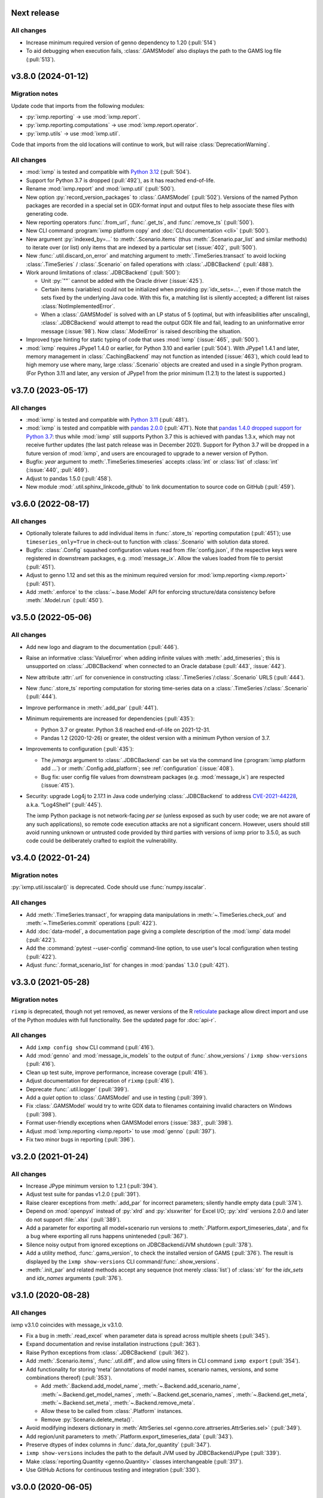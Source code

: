 Next release
============

All changes
-----------

- Increase minimum required version of genno dependency to 1.20 (:pull:`514`)
- To aid debugging when execution fails, :class:`.GAMSModel` also displays the path to the GAMS log file (:pull:`513`).

.. _v3.8.0:

v3.8.0 (2024-01-12)
===================

Migration notes
---------------
Update code that imports from the following modules:

- :py:`ixmp.reporting` → use :mod:`ixmp.report`.
- :py:`ixmp.reporting.computations` → use :mod:`ixmp.report.operator`.
- :py:`ixmp.utils` → use :mod:`ixmp.util`.

Code that imports from the old locations will continue to work, but will raise :class:`DeprecationWarning`.

All changes
-----------

- :mod:`ixmp` is tested and compatible with `Python 3.12 <https://www.python.org/downloads/release/python-3120/>`__ (:pull:`504`).
- Support for Python 3.7 is dropped (:pull:`492`), as it has reached end-of-life.
- Rename :mod:`ixmp.report` and :mod:`ixmp.util` (:pull:`500`).
- New option :py:`record_version_packages` to :class:`.GAMSModel` (:pull:`502`).
  Versions of the named Python packages are recorded in a special set in GDX-format input and output files to help associate these files with generating code.
- New reporting operators :func:`.from_url`, :func:`.get_ts`, and :func:`.remove_ts` (:pull:`500`).
- New CLI command :program:`ixmp platform copy` and :doc:`CLI documentation <cli>` (:pull:`500`).
- New argument :py:`indexed_by=...` to :meth:`.Scenario.items` (thus :meth:`.Scenario.par_list` and similar methods) to iterate over (or list) only items that are indexed by a particular set (:issue:`402`, :pull:`500`).
- New :func:`.util.discard_on_error` and matching argument to :meth:`.TimeSeries.transact` to avoid locking :class:`.TimeSeries` / :class:`.Scenario` on failed operations with :class:`.JDBCBackend` (:pull:`488`).
- Work around limitations of :class:`.JDBCBackend` (:pull:`500`):

  - Unit :py:`""` cannot be added with the Oracle driver (:issue:`425`).
  - Certain items (variables) could not be initialized when providing :py:`idx_sets=...`, even if those match the sets fixed by the underlying Java code.
    With this fix, a matching list is silently accepted; a different list raises :class:`NotImplementedError`.
  - When a :class:`.GAMSModel` is solved with an LP status of 5 (optimal, but with infeasibilities after unscaling), :class:`.JDBCBackend` would attempt to read the output GDX file and fail, leading to an uninformative error message (:issue:`98`).
    Now :class:`.ModelError` is raised describing the situation.
- Improved type hinting for static typing of code that uses :mod:`ixmp` (:issue:`465`, :pull:`500`).
- :mod:`ixmp` requires JPype1 1.4.0 or earlier, for Python 3.10 and earlier (:pull:`504`).
  With JPype1 1.4.1 and later, memory management in :class:`.CachingBackend` may not function as intended (:issue:`463`), which could lead to high memory use where many, large :class:`.Scenario` objects are created and used in a single Python program.
  (For Python 3.11 and later, any version of JPype1 from the prior minimum (1.2.1) to the latest is supported.)

.. _v3.7.0:

v3.7.0 (2023-05-17)
===================

All changes
-----------

- :mod:`ixmp` is tested and compatible with `Python 3.11 <https://www.python.org/downloads/release/python-3110/>`__ (:pull:`481`).
- :mod:`ixmp` is tested and compatible with `pandas 2.0.0 <https://pandas.pydata.org/pandas-docs/version/2.0/whatsnew/v2.0.0.html>`__ (:pull:`471`).
  Note that `pandas 1.4.0 dropped support for Python 3.7 <https://pandas.pydata.org/docs/whatsnew/v1.4.0.html#increased-minimum-version-for-python>`__: thus while :mod:`ixmp` still supports Python 3.7 this is achieved with pandas 1.3.x, which may not receive further updates (the last patch release was in December 2021).
  Support for Python 3.7 will be dropped in a future version of :mod:`ixmp`, and users are encouraged to upgrade to a newer version of Python.
- Bugfix: `year` argument to :meth:`.TimeSeries.timeseries` accepts :class:`int` or :class:`list` of :class:`int` (:issue:`440`, :pull:`469`).
- Adjust to pandas 1.5.0 (:pull:`458`).
- New module :mod:`.util.sphinx_linkcode_github` to link documentation to source code on GitHub (:pull:`459`).

.. _v3.6.0:

v3.6.0 (2022-08-17)
===================

All changes
-----------

- Optionally tolerate failures to add individual items in :func:`.store_ts` reporting computation (:pull:`451`); use ``timeseries_only=True`` in check-out to function with :class:`.Scenario` with solution data stored.
- Bugfix: :class:`.Config` squashed configuration values read from :file:`config.json`, if the respective keys were registered in downstream packages, e.g. :mod:`message_ix`.
  Allow the values loaded from file to persist (:pull:`451`).
- Adjust to genno 1.12 and set this as the minimum required version for :mod:`ixmp.reporting <ixmp.report>` (:pull:`451`).
- Add :meth:`.enforce` to the :class:`~.base.Model` API for enforcing structure/data consistency before :meth:`.Model.run` (:pull:`450`).

.. _v3.5.0:

v3.5.0 (2022-05-06)
===================

All changes
-----------

- Add new logo and diagram to the documentation (:pull:`446`).
- Raise an informative :class:`ValueError` when adding infinite values with :meth:`.add_timeseries`; this is unsupported on :class:`.JDBCBackend` when connected to an Oracle database (:pull:`443`, :issue:`442`).
- New attribute :attr:`.url` for convenience in constructing :class:`.TimeSeries`/:class:`.Scenario` URLS (:pull:`444`).
- New :func:`.store_ts` reporting computation for storing time-series data on a :class:`.TimeSeries`/:class:`.Scenario` (:pull:`444`).
- Improve performance in :meth:`.add_par` (:pull:`441`).
- Minimum requirements are increased for dependencies (:pull:`435`):

  - Python 3.7 or greater. Python 3.6 reached end-of-life on 2021-12-31.
  - Pandas 1.2 (2020-12-26) or greater, the oldest version with a minimum Python version of 3.7.

- Improvements to configuration (:pull:`435`):

  - The `jvmargs` argument to :class:`.JDBCBackend` can be set via the command line (:program:`ixmp platform add …`) or :meth:`.Config.add_platform`; see :ref:`configuration` (:issue:`408`).
  - Bug fix: user config file values from downstream packages (e.g. :mod:`message_ix`) are respected (:issue:`415`).

- Security: upgrade Log4j to 2.17.1 in Java code underlying :class:`.JDBCBackend` to address `CVE-2021-44228 <https://nvd.nist.gov/  vuln/detail/CVE-2021-44228>`_, a.k.a. “Log4Shell” (:pull:`445`).

  The ixmp Python package is not network-facing *per se* (unless exposed as such by user code; we are not aware of any such applications), so remote code execution attacks are not a significant concern.
  However, users should still avoid running unknown or untrusted code provided by third parties with versions of ixmp prior to 3.5.0, as such code could be deliberately crafted to exploit the vulnerability.

.. _v3.4.0:

v3.4.0 (2022-01-24)
===================

Migration notes
---------------

:py:`ixmp.util.isscalar()` is deprecated.
Code should use :func:`numpy.isscalar`.

All changes
-----------

- Add :meth:`.TimeSeries.transact`, for wrapping data manipulations in :meth:`~.TimeSeries.check_out` and :meth:`~.TimeSeries.commit` operations (:pull:`422`).
- Add :doc:`data-model`, a documentation page giving a complete description of the :mod:`ixmp` data model (:pull:`422`).
- Add the :command:`pytest --user-config` command-line option, to use user's local configuration when testing (:pull:`422`).
- Adjust :func:`.format_scenario_list` for changes in :mod:`pandas` 1.3.0 (:pull:`421`).

.. _v3.3.0:

v3.3.0 (2021-05-28)
===================

Migration notes
---------------

``rixmp`` is deprecated, though not yet removed, as newer versions of the R `reticulate <https://rstudio.github.io/reticulate/>`_ package allow direct import and use of the Python modules with full functionality.
See the updated page for :doc:`api-r`.


All changes
-----------

- Add ``ixmp config show`` CLI command (:pull:`416`).
- Add :mod:`genno` and :mod:`message_ix_models` to the output of :func:`.show_versions` / ``ixmp show-versions`` (:pull:`416`).
- Clean up test suite, improve performance, increase coverage (:pull:`416`).
- Adjust documentation for deprecation of ``rixmp`` (:pull:`416`).
- Deprecate :func:`.util.logger` (:pull:`399`).
- Add a `quiet` option to :class:`.GAMSModel` and use in testing (:pull:`399`).
- Fix :class:`.GAMSModel` would try to write GDX data to filenames containing invalid characters on Windows (:pull:`398`).
- Format user-friendly exceptions when GAMSModel errors (:issue:`383`, :pull:`398`).
- Adjust :mod:`ixmp.reporting <ixmp.report>` to use :mod:`genno` (:pull:`397`).
- Fix two minor bugs in reporting (:pull:`396`).

.. _v3.2.0:

v3.2.0 (2021-01-24)
===================

All changes
-----------

- Increase JPype minimum version to 1.2.1 (:pull:`394`).
- Adjust test suite for pandas v1.2.0 (:pull:`391`).
- Raise clearer exceptions from :meth:`.add_par` for incorrect parameters; silently handle empty data (:pull:`374`).
- Depend on :mod:`openpyxl` instead of :py:`xlrd` and :py:`xlsxwriter` for Excel I/O; :py:`xlrd` versions 2.0.0 and later do not support :file:`.xlsx` (:pull:`389`).
- Add a parameter for exporting all model+scenario run versions to :meth:`.Platform.export_timeseries_data`, and fix a bug where exporting all runs happens uninteneded (:pull:`367`).
- Silence noisy output from ignored exceptions on JDBCBackend/JVM shutdown (:pull:`378`).
- Add a utility method, :func:`.gams_version`, to check the installed version of GAMS (:pull:`376`).
  The result is displayed by the ``ixmp show-versions`` CLI command/:func:`.show_versions`.
- :meth:`.init_par` and related methods accept any sequence (not merely :class:`list`) of :class:`str` for the `idx_sets` and `idx_names` arguments (:pull:`376`).

.. _v3.1.0:

v3.1.0 (2020-08-28)
===================

All changes
-----------

ixmp v3.1.0 coincides with message_ix v3.1.0.

- Fix a bug in :meth:`.read_excel` when parameter data is spread across multiple sheets (:pull:`345`).
- Expand documentation and revise installation instructions (:pull:`363`).
- Raise Python exceptions from :class:`.JDBCBackend` (:pull:`362`).
- Add :meth:`.Scenario.items`, :func:`.util.diff`, and allow using filters in CLI command ``ixmp export`` (:pull:`354`).
- Add functionality for storing ‘meta’ (annotations of model names, scenario names, versions, and some combinations thereof) (:pull:`353`).

  - Add :meth:`.Backend.add_model_name`, :meth:`~.Backend.add_scenario_name`, :meth:`~.Backend.get_model_names`, :meth:`~.Backend.get_scenario_names`, :meth:`~.Backend.get_meta`, :meth:`~.Backend.set_meta`, :meth:`~.Backend.remove_meta`.
  - Allow these to be called from :class:`.Platform` instances.
  - Remove :py:`Scenario.delete_meta()`.

- Avoid modifying indexers dictionary in :meth:`AttrSeries.sel <genno.core.attrseries.AttrSeries.sel>` (:pull:`349`).
- Add region/unit parameters to :meth:`.Platform.export_timeseries_data` (:pull:`343`).
- Preserve dtypes of index columns in :func:`.data_for_quantity` (:pull:`347`).
- ``ixmp show-versions`` includes the path to the default JVM used by JDBCBackend/JPype (:pull:`339`).
- Make :class:`reporting.Quantity <genno.Quantity>` classes interchangeable (:pull:`317`).
- Use GitHub Actions for continuous testing and integration (:pull:`330`).

.. _v3.0.0:

v3.0.0 (2020-06-05)
===================

ixmp v3.0.0 coincides with message_ix v3.0.0.

Migration notes
---------------

Excel input/output (I/O)
   The file format used by :meth:`.Scenario.to_excel` and :meth:`.read_excel` is now fully specified; see :doc:`file-io`.

   ixmp writes and reads items with more elements than the ~10⁶ row maximum of the Excel data format, by splitting these across multiple sheets.

   The I/O code now explicitly checks for situations where the index *sets* and *names* for an item are ambiguous; see :ref:`this example <excel-ambiguous-dims>` for how to initialize and read these items.

Updated dependencies
   The minimum versions of the following dependencies are increased:

   - JPype1 0.7.5
   - pandas 1.0
   - dask 2.14 (for reporting)

Deprecations and deprecation policy
   The following items, marked as deprecated in ixmp 2.0, are removed (:pull:`254`):

   - :file:`$HOME/.local/ixmp/` as a configuration location.
     Configuration files are now placed in the standard :file:`$HOME/.local/share/ixmp/`.
   - positional and ``dbtype=`` arguments to :class:`.Platform`/:class:`.JDBCBackend`.
   - ``first_model_year=``, ``keep_sol=``, and ``scen=`` arguments to :meth:`~.Scenario.clone`.
     Use `shift_first_model_year`, `keep_solution`, and `scenario`, respectively.
   - ``rixmp.legacy``, an earlier version of :ref:`the R interface <rixmp>` that did not use reticulate.

   Newly deprecated is:

   - `cache` keyword argument to :class:`.Scenario`.
     Caching is controlled at the :class:`.Platform`/Backend level, using the same keyword argument.

   Starting with ixmp v3.0, arguments and other features marked as deprecated will follow a standard deprecation policy: they will be removed no sooner than the second major release following the release in which they are marked deprecated.
   For instance, a feature marked deprecated in ixmp version "10.5" would be retained in ixmp versions "11.x", and removed only in version "12.0" or later.


All changes
-----------

- Bump JPype dependency to 0.7.5 (:pull:`327`).
- Improve memory management in :class:`.JDBCBackend` (:pull:`298`).
- Raise user-friendly exceptions from :meth:`Reporter.get <genno.Computer.get>` in Jupyter notebooks and other read–evaluate–print loops (REPLs) (:pull:`316`).
- Ensure :meth:`.Model.initialize` is always called for new *and* cloned objects (:pull:`315`).
- Add CLI command `ixmp show-versions` to print ixmp and dependency versions for debugging (:pull:`320`).
- Bulk saving for metadata and exposing documentation AP (:pull:`314`)I
- Add :func:`~.genno.operator.apply_units`, :func:`~.genno.operator.select` reporting operators; expand :meth:`Reporter.add <genno.Computer.add>` (:pull:`312`).
- :func:`Reporter.add_product <genno.operator.mul>` accepts a :class:`~.genno.Key` with a tag; :func:`~.genno.operator.aggregate` preserves :class:`~.genno.Quantity` attributes (:pull:`310`).
- Add CLI command ``ixmp solve`` to run model solver (:pull:`304`).
- Add `dims` and `units` arguments to :func:`Reporter.add_file <genno.operator.load_file>`; remove :py:`Reporter.read_config()` (redundant with :meth:`Reporter.configure <genno.Computer.configure>`) (:pull:`303`).
- Add option to include `subannual` column in dataframe returned by :meth:`.TimeSeries.timeseries` (:pull:`295`).
- Add :meth:`.Scenario.to_excel` and :meth:`.read_excel`; this functionality is transferred to ixmp from :mod:`message_ix` and enhanced for dealing with maximum row limits in Excel (:pull:`286`, :pull:`297`, :pull:`309`).
- Include all tests in the ixmp package (:pull:`270`).
- Add :meth:`.Model.initialize` API to help populate new Scenarios according to a model scheme (:pull:`212`).
- Apply units to reported quantities (:pull:`267`).
- Increase minimum pandas version to 1.0; adjust for `API changes and deprecations <https://pandas.pydata.org/pandas-docs/version/1.0.0/whatsnew/v1.0.0.html#backwards-incompatible-api-changes>`_ (:pull:`261`).
- Add :meth:`.export_timeseries_data` to write data for multiple scenarios to CSV (:pull:`243`).
- Implement methods to get and create new subannual timeslices (:pull:`264`).

.. _v2.0.0:

v2.0.0 (2020-01-14)
===================

ixmp v2.0.0 coincides with message_ix v2.0.0.

Migration notes
---------------

Support for **Python 2.7 is dropped** as it has reached end-of-life, meaning no further releases will be made even to fix bugs.
See `PEP-0373 <https://www.python.org/dev/peps/pep-0373/>`_ and https://python3statement.org.
``ixmp`` users must upgrade to Python 3.

**Configuration** for ixmp and its storage backends has been streamlined.
See the ref:`Configuration` section of the documentation for complete details on how to use ``ixmp platform add`` register local and remote databases.
To migrate from pre-2.0 settings:

DB_CONFIG_PATH
   …pointed to a directory containing database properties (.properties) files.

   - All Platform configuration is stored in one ixmp configuration file, config.json, and manipulated using the ``ixmp platform`` command and subcommands.
   - The :class:`.Platform` constructor accepts the name of a stored platform configuration.
   - Different storage backends may accept relative or absolute paths to backend-specific configuration files.

DEFAULT_DBPROPS_FILE
   …gave a default backend via a file path.

   - On the command line, use ``ixmp platform add default NAME`` to set ``NAME`` as the default platform.
   - This platform is loaded when ``ixmp.Platform()`` is called without any arguments.

DEFAULT_LOCAL_DB_PATH
   …pointed to a default *local* database.

   - :obj:`.ixmp.config` always contains a platform named 'local' that is located below the configuration path, in the directory 'localdb/default'.
   - To change the location for this platform, use e.g.: ``ixmp platform add local jdbc hsqldb PATH``.

All changes
-----------

- Add ``ixmp list`` command-line tool (:pull:`240`).
- Ensure filters are always converted to string (:pull:`225`).
- Identify and load Scenarios using URLs (:pull:`189`).
- Add new Backend, Model APIs and CachingBackend, JDBCBackend, GAMSModel classes (:pull:`182`, :pull:`200`, :pull:`213`, :pull:`217`, :pull:`230`, :pull:`245`, :pull:`246`).
- Enhance reporting (:pull:`188`, :pull:`195`).
- Add ability to pass `gams_args` through :meth:`.solve` (:pull:`177`).
- Drop support for Python 2.7 (:pull:`175`, :pull:`239`).
- Set `convertStrings=True` for JPype >= 0.7; see the `JPype changelog <https://jpype.readthedocs.io/en/latest/CHANGELOG.html>`_ (:pull:`174`).
- Make AppVeyor CI more robust; support pandas 0.25.0 (:pull:`173`).
- Add support for handling geodata (:pull:`165`).
- Fix exposing whole config file to log output (:pull:`232`).

.. _v0.2.0:

v0.2.0 (2019-06-25)
===================

ixmp 0.2.0 provides full support for :meth:`~.Scenario.clone` across platforms (database instances), e.g. from a remote database to a local HSQL database.
IAMC-style timeseries data is better supported, and can be used to store processed results, together with model variables and equations.

Other improvements include a new, dedicated :mod:`.ixmp.testing` module, and user-supplied callbacks in :meth:`.solve`.
The ``retixmp`` package using reticulate to access the ixmp API is renamed to ``rixmp`` and now has its own unit tests (the former ``rixmp`` package can be accessed as ``rixmp.legacy``).

Release 0.2.0 coincides with MESSAGEix release 1.2.0.

All changes
-----------

- Test ``rixmp`` (former ``retixmp``) using the R ``testthat`` package (:pull:`135`).
- Cloning across platforms, better support of IAMC_style timeseries data, preparations for MESSAGEix release 1.2 in Java core (:pull:`142`).
- Support iterating with user-supplied callbacks (:pull:`115`).
- Recognize ``IXMP_DATA`` environment variable for configuration and local databases (:pull:`130`).
- Fully implement :meth:`~.Scenario.clone` across platforms (databases) (:pull:`129`, :pull:`132`).
- New module :mod:`ixmp.testing` for reuse of testing utilities (:pull:`128`, :pull:`137`).
- Add functions to view and add regions for IAMC-style timeseries data (:pull:`125`).
- Return absolute path from ``find_dbprops()`` (:pull:`123`).
- Switch to RTD Sphinx theme (:pull:`118`).
- Bugfix and extend functionality for working with IAMC-style timeseries data (:pull:`116`).
- Add functions to check if a Scenario has an item (set, par, var, equ) (:pull:`111`).
- Generalize the internal functions to format index dimensions for mapping sets and parameters (:pull:`110`).
- Improve documentation (:pull:`108`).
- Replace `deprecated <http://pandas.pydata.org/pandas-docs/stable/indexing.html#ix-indexer-is-deprecated>`_ pandas ``.ix`` indexer with ``.iloc`` (:pull:`105`).
- Specify dependencies in setup.py (:pull:`103`).

.. _v0.1.3:

v0.1.3 (2018-11-21)
===================

- Connecting to multiple databases, updating MESSAGE-scheme scenario specifications to version 1.1 (:pull:`88`).
- Can now set logging level which is harmonized between Java and Python (:pull:`80`).
- Adding a deprecated-warning for `ixmp.Scenario` with `scheme=='MESSAGE'` (:pull:`79`).
- Changing the API from ``mp.Scenario(...)`` to ``ixmp.Scenario(mp, ...)`` (:pull:`76`).
- Adding a function :meth:`~.Scenario.has_solution`, rename kwargs to `..._solution` (:pull:`73`).
- Bring retixmp available to other users (:pull:`69`).
- Support writing multiple sheets to Excel in utils.pd_write (:pull:`64`).
- Now able to connect to multiple databases (Platforms) (:pull:`61`).
- Add MacOSX support in CI (:pull:`58`).
- Add ability to load all scenario data into memory for fast subsequent computation (:pull:`52`).
